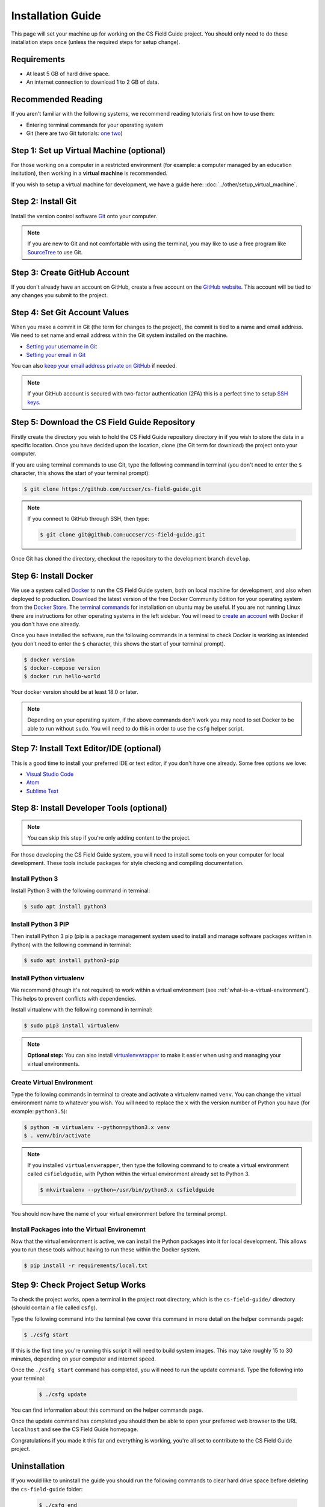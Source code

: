 Installation Guide
#################################################

This page will set your machine up for working on the CS Field Guide project.
You should only need to do these installation steps once (unless the required steps for setup change).

Requirements
=================================================

- At least 5 GB of hard drive space.
- An internet connection to download 1 to 2 GB of data.

Recommended Reading
=================================================

If you aren't familiar with the following systems, we recommend reading tutorials first on how to use them:

- Entering terminal commands for your operating system
- Git (here are two Git tutorials: `one`_ `two`_)

Step 1: Set up Virtual Machine (optional)
=================================================

For those working on a computer in a restricted environment (for example: a computer managed by an education insitution), then working in a **virtual machine** is recommended.

If you wish to setup a virtual machine for development, we have a guide here:
:doc:`../other/setup_virtual_machine`.

.. _step-2-install-git:

Step 2: Install Git
=================================================

Install the version control software `Git`_ onto your computer.

.. note::

    If you are new to Git and not comfortable with using the terminal, you may like to use a free program like `SourceTree`_ to use Git.

Step 3: Create GitHub Account
=================================================

If you don't already have an account on GitHub, create a free account on the `GitHub website`_.
This account will be tied to any changes you submit to the project.

Step 4: Set Git Account Values
=================================================

When you make a commit in Git (the term for changes to the project), the commit is tied to a name and email address.
We need to set name and email address within the Git system installed on the machine.

- `Setting your username in Git`_
- `Setting your email in Git`_

You can also `keep your email address private on GitHub`_ if needed.

.. note::

    If your GitHub account is secured with two-factor authentication (2FA) this is a perfect time to setup `SSH keys`_.

Step 5: Download the CS Field Guide Repository
=================================================

Firstly create the directory you wish to hold the CS Field Guide repository directory in if you wish to store the data in a specific location.
Once you have decided upon the location, clone (the Git term for download) the project onto your computer.

If you are using terminal commands to use Git, type the following command in terminal (you don't need to enter the ``$`` character, this shows the start of your terminal prompt):

.. code-block:: bash

    $ git clone https://github.com/uccser/cs-field-guide.git

.. note::

    If you connect to GitHub through SSH, then type:

    .. code-block:: bash

        $ git clone git@github.com:uccser/cs-field-guide.git

Once Git has cloned the directory, checkout the repository to the development branch ``develop``.

Step 6: Install Docker
=================================================

We use a system called `Docker`_ to run the CS Field Guide system, both on local machine for development, and also when deployed to production.
Download the latest version of the free Docker Community Edition for your operating system from the `Docker Store`_.
The `terminal commands`_ for installation on ubuntu may be useful.
If you are not running Linux there are instructions for other operating systems in the left sidebar.
You will need to `create an account`_ with Docker if you don't have one already.

Once you have installed the software, run the following commands in a terminal to check Docker is working as intended (you don't need to enter the ``$`` character, this shows the start of your terminal prompt).

.. code-block:: bash

    $ docker version
    $ docker-compose version
    $ docker run hello-world

Your docker version should be at least 18.0 or later.

.. note::

    Depending on your operating system, if the above commands don't work you may need to set Docker to be able to run without ``sudo``.
    You will need to do this in order to use the ``csfg`` helper script.

Step 7: Install Text Editor/IDE (optional)
=================================================

This is a good time to install your preferred IDE or text editor, if you don't have one already.
Some free options we love:

- `Visual Studio Code`_
- `Atom`_
- `Sublime Text`_

Step 8: Install Developer Tools (optional)
=================================================

.. note::

    You can skip this step if you're only adding content to the project.

For those developing the CS Field Guide system, you will need to install some tools on your computer for local development.
These tools include packages for style checking and compiling documentation.

Install Python 3
------------------------------------------------------------------------------

Install Python 3 with the following command in terminal:

.. code-block:: bash

    $ sudo apt install python3

Install Python 3 PIP
------------------------------------------------------------------------------

Then install Python 3 pip (pip is a package management system used to install and manage software packages written in Python) with the following command in terminal:

.. code-block:: bash

    $ sudo apt install python3-pip

Install Python virtualenv
------------------------------------------------------------------------------

We recommend (though it's not required) to work within a virtual environment (see :ref:`what-is-a-virtual-environment`).
This helps to prevent conflicts with dependencies.

Install virtualenv with the following command in terminal:

.. code-block:: bash

    $ sudo pip3 install virtualenv

.. note::

    **Optional step:** You can also install `virtualenvwrapper`_ to make it easier when using and managing your virtual environments.

Create Virtual Environment
------------------------------------------------------------------------------

Type the following commands in terminal to create and activate a virtualenv named ``venv``.
You can change the virtual environment name to whatever you wish.
You will need to replace the ``x`` with the version number of Python you have (for example: ``python3.5``):

.. code-block:: bash

    $ python -m virtualenv --python=python3.x venv
    $ . venv/bin/activate

.. note::

    If you installed ``virtualenvwrapper``, then type the following command to to create a virtual environment called ``csfieldgudie``, with Python within the virtual environment already set to Python 3.

    .. code-block:: bash

        $ mkvirtualenv --python=/usr/bin/python3.x csfieldguide

You should now have the name of your virtual environment before the terminal prompt.

Install Packages into the Virtual Environemnt
------------------------------------------------------------------------------

Now that the virtual environment is active, we can install the Python packages into it for local development.
This allows you to run these tools without having to run these within the Docker system.

.. code-block:: bash

    $ pip install -r requirements/local.txt

.. _installation-check-project-setup-works:

Step 9: Check Project Setup Works
=================================================

To check the project works, open a terminal in the project root directory, which is the ``cs-field-guide/`` directory (should contain a file called ``csfg``).

Type the following command into the terminal (we cover this command in more detail on the helper commands page):

.. code-block:: bash

    $ ./csfg start

If this is the first time you're running this script it will need to build system images.
This may take roughly 15 to 30 minutes, depending on your computer and internet speed.

Once the ``./csfg start`` command has completed, you will need to run the update command.
Type the following into your terminal:

    .. code-block:: bash

        $ ./csfg update

You can find information about this command on the helper commands page.

Once the update command has completed you should then be able to open your preferred web browser to the URL ``localhost`` and see the CS Field Guide homepage.

Congratulations if you made it this far and everything is working, you're all set to contribute to the CS Field Guide project.

Uninstallation
=================================================

If you would like to uninstall the guide you should run the following commands to clear hard drive space before deleting the ``cs-field-guide`` folder:

    .. code-block:: bash

        $ ./csfg end
        $ ./csfg clean
        $ ./csfg wipe

.. _one: https://git-scm.com/docs/gittutorial
.. _two: https://try.github.io/levels/1/challenges/1
.. _virtualenvwrapper: https://virtualenvwrapper.readthedocs.io/en/latest/
.. _Git: https://git-scm.com/
.. _SourceTree: https://www.sourcetreeapp.com/
.. _GitHub website: https://github.com/
.. _SSH keys: https://help.github.com/articles/connecting-to-github-with-ssh/
.. _Setting your username in Git: https://help.github.com/articles/setting-your-username-in-git/
.. _Setting your email in Git: https://help.github.com/articles/setting-your-email-in-git/
.. _keep your email address private on GitHub: https://help.github.com/articles/keeping-your-email-address-private/
.. _Docker: https://www.docker.com/
.. _Docker Store: https://store.docker.com/search?type=edition&offering=community
.. _Verto documentation: http://verto.readthedocs.io/en/latest/install.html
.. _Visual Studio Code: https://code.visualstudio.com/
.. _Atom: https://atom.io/
.. _Sublime Text: https://www.sublimetext.com/
.. _create an account: https://hub.docker.com/signup/
.. _terminal commands: https://docs.docker.com/install/linux/docker-ce/ubuntu/

